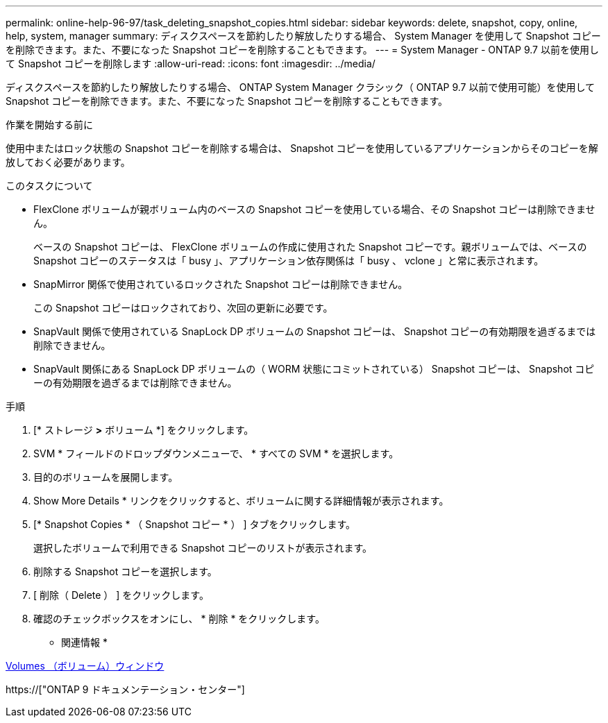 ---
permalink: online-help-96-97/task_deleting_snapshot_copies.html 
sidebar: sidebar 
keywords: delete, snapshot, copy, online, help, system, manager 
summary: ディスクスペースを節約したり解放したりする場合、 System Manager を使用して Snapshot コピーを削除できます。また、不要になった Snapshot コピーを削除することもできます。 
---
= System Manager - ONTAP 9.7 以前を使用して Snapshot コピーを削除します
:allow-uri-read: 
:icons: font
:imagesdir: ../media/


[role="lead"]
ディスクスペースを節約したり解放したりする場合、 ONTAP System Manager クラシック（ ONTAP 9.7 以前で使用可能）を使用して Snapshot コピーを削除できます。また、不要になった Snapshot コピーを削除することもできます。

.作業を開始する前に
使用中またはロック状態の Snapshot コピーを削除する場合は、 Snapshot コピーを使用しているアプリケーションからそのコピーを解放しておく必要があります。

.このタスクについて
* FlexClone ボリュームが親ボリューム内のベースの Snapshot コピーを使用している場合、その Snapshot コピーは削除できません。
+
ベースの Snapshot コピーは、 FlexClone ボリュームの作成に使用された Snapshot コピーです。親ボリュームでは、ベースの Snapshot コピーのステータスは「 busy 」、アプリケーション依存関係は「 busy 、 vclone 」と常に表示されます。

* SnapMirror 関係で使用されているロックされた Snapshot コピーは削除できません。
+
この Snapshot コピーはロックされており、次回の更新に必要です。

* SnapVault 関係で使用されている SnapLock DP ボリュームの Snapshot コピーは、 Snapshot コピーの有効期限を過ぎるまでは削除できません。
* SnapVault 関係にある SnapLock DP ボリュームの（ WORM 状態にコミットされている） Snapshot コピーは、 Snapshot コピーの有効期限を過ぎるまでは削除できません。


.手順
. [* ストレージ *>* ボリューム *] をクリックします。
. SVM * フィールドのドロップダウンメニューで、 * すべての SVM * を選択します。
. 目的のボリュームを展開します。
. Show More Details * リンクをクリックすると、ボリュームに関する詳細情報が表示されます。
. [* Snapshot Copies * （ Snapshot コピー * ） ] タブをクリックします。
+
選択したボリュームで利用できる Snapshot コピーのリストが表示されます。

. 削除する Snapshot コピーを選択します。
. [ 削除（ Delete ） ] をクリックします。
. 確認のチェックボックスをオンにし、 * 削除 * をクリックします。


* 関連情報 *

xref:reference_volumes_window.adoc[Volumes （ボリューム）ウィンドウ]

https://["ONTAP 9 ドキュメンテーション・センター"]
